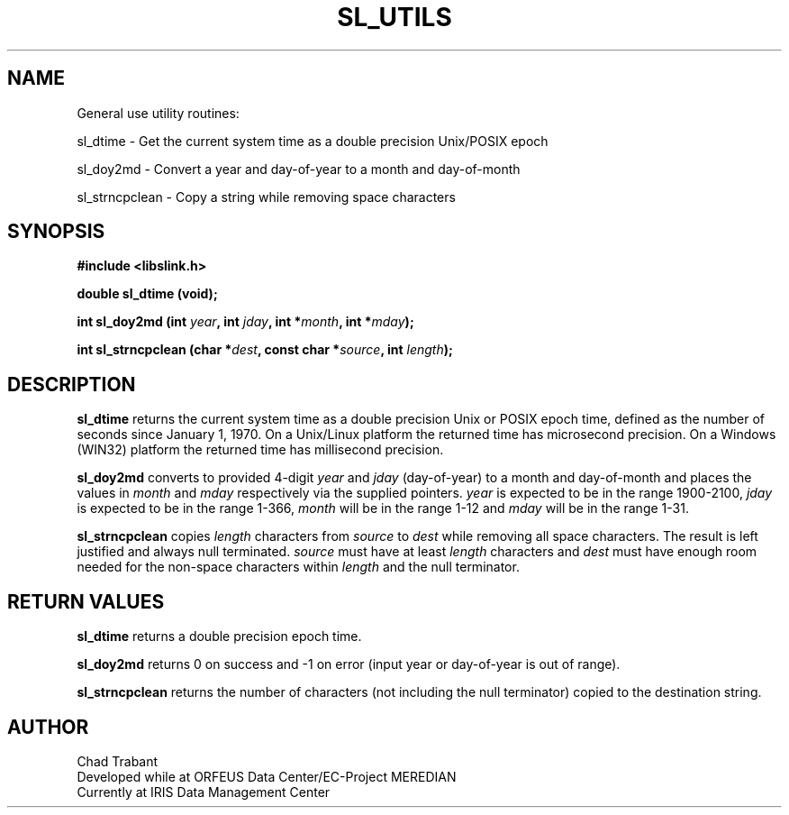 .TH SL_UTILS 3 2006/12/10
.SH NAME
General use utility routines:

sl_dtime \- Get the current system time as a double precision
Unix/POSIX epoch

sl_doy2md \- Convert a year and day-of-year to a month and
day-of-month

sl_strncpclean \- Copy a string while removing space characters

.SH SYNOPSIS
.nf
.B #include <libslink.h>
.sp 
.BI "double \fBsl_dtime\fP (void);
.sp
.BI "int \fBsl_doy2md\fP (int " year ", int " jday ", int *" month ", int *" mday ");
.sp
.BI "int \fBsl_strncpclean\fP (char *" dest ", const char *" source ", int " length ");
.fi
.SH DESCRIPTION
\fBsl_dtime\fP returns the current system time as a double precision
Unix or POSIX epoch time, defined as the number of seconds since
January 1, 1970.  On a Unix/Linux platform the returned time has
microsecond precision.  On a Windows (WIN32) platform the returned
time has millisecond precision.

\fBsl_doy2md\fP converts to provided 4-digit \fIyear\fP and \fIjday\fP
(day-of-year) to a month and day-of-month and places the values in
\fImonth\fP and \fImday\fP respectively via the supplied pointers.
\fIyear\fP is expected to be in the range 1900-2100, \fIjday\fP is
expected to be in the range 1-366, \fImonth\fP will be in the range
1-12 and \fImday\fP will be in the range 1-31.

\fBsl_strncpclean\fP copies \fIlength\fP characters from \fIsource\fP
to \fIdest\fP while removing all space characters.  The result is left
justified and always null terminated.  \fIsource\fP must have at least
\fIlength\fP characters and \fIdest\fP must have enough room needed
for the non-space characters within \fIlength\fP and the null
terminator.

.SH RETURN VALUES
\fBsl_dtime\fP returns a double precision epoch time.

\fBsl_doy2md\fP returns 0 on success and -1 on error (input year or
day-of-year is out of range).

\fBsl_strncpclean\fP returns the number of characters (not including
the null terminator) copied to the destination string.

.SH AUTHOR
.nf
Chad Trabant
Developed while at ORFEUS Data Center/EC-Project MEREDIAN
Currently at IRIS Data Management Center
.fi
